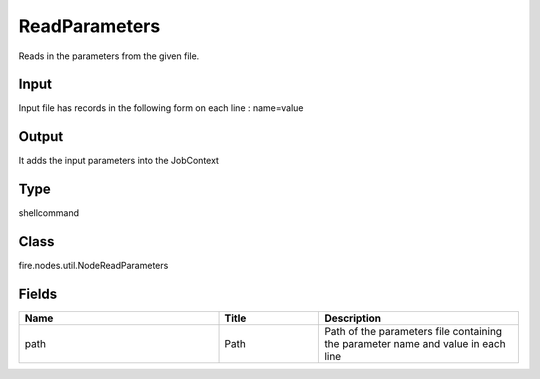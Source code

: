 ReadParameters
=========== 

Reads in the parameters from the given file.

Input
--------------
Input file has records in the following form on each line : name=value

Output
--------------
It adds the input parameters into the JobContext

Type
--------- 

shellcommand

Class
--------- 

fire.nodes.util.NodeReadParameters

Fields
--------- 

.. list-table::
      :widths: 10 5 10
      :header-rows: 1

      * - Name
        - Title
        - Description
      * - path
        - Path
        - Path of the parameters file containing the parameter name and value in each line




